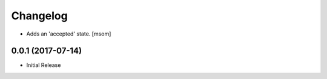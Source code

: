 Changelog
---------

- Adds an 'accepted' state.
  [msom]

0.0.1 (2017-07-14)
~~~~~~~~~~~~~~~~~~

- Initial Release
